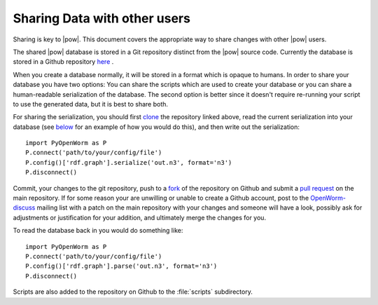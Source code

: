 .. _sharing:

Sharing Data with other users 
==============================

Sharing is key to |pow|. This document covers the appropriate way to share changes with other |pow| users.

The shared |pow| database is stored in a Git repository distinct from the |pow| source code. Currently the database is stored in a Github repository `here <https://github.com/mwatts15/OpenWormData>`_ .

When you create a database normally, it will be stored in a format which is opaque to humans. In order to share your database you have two options: You can share the scripts which are used to create your database or you can share a human-readable serialization of the database. The second option is better since it doesn't require re-running your script to use the generated data, but it is best to share both.

For sharing the serialization, you should first `clone <http://git-scm.com/book/en/Git-Basics-Getting-a-Git-Repository#Cloning-an-Existing-Repository>`_ the repository linked above, read the current serialization into your database (see `below <#loading>`_ for an example of how you would do this), and then write out the serialization::
    
  import PyOpenWorm as P
  P.connect('path/to/your/config/file')
  P.config()['rdf.graph'].serialize('out.n3', format='n3')
  P.disconnect()

.. _loading:

Commit, your changes to the git repository, push to a `fork <https://help.github.com/articles/fork-a-repo>`_ of the repository on Github and submit a `pull request <https://help.github.com/articles/using-pull-requests>`_ on the main repository. If for some reason your are unwilling or unable to create a Github account, post to the `OpenWorm-discuss <https://groups.google.com/forum/#!forum/openworm-discuss>`_ mailing list with a patch on the main repository with your changes and someone will have a look, possibly ask for adjustments or justification for your addition, and ultimately merge the changes for you.

To read the database back in you would do something like::
    
  import PyOpenWorm as P
  P.connect('path/to/your/config/file')
  P.config()['rdf.graph'].parse('out.n3', format='n3')
  P.disconnect()

Scripts are also added to the repository on Github to the :file:`scripts` subdirectory.
